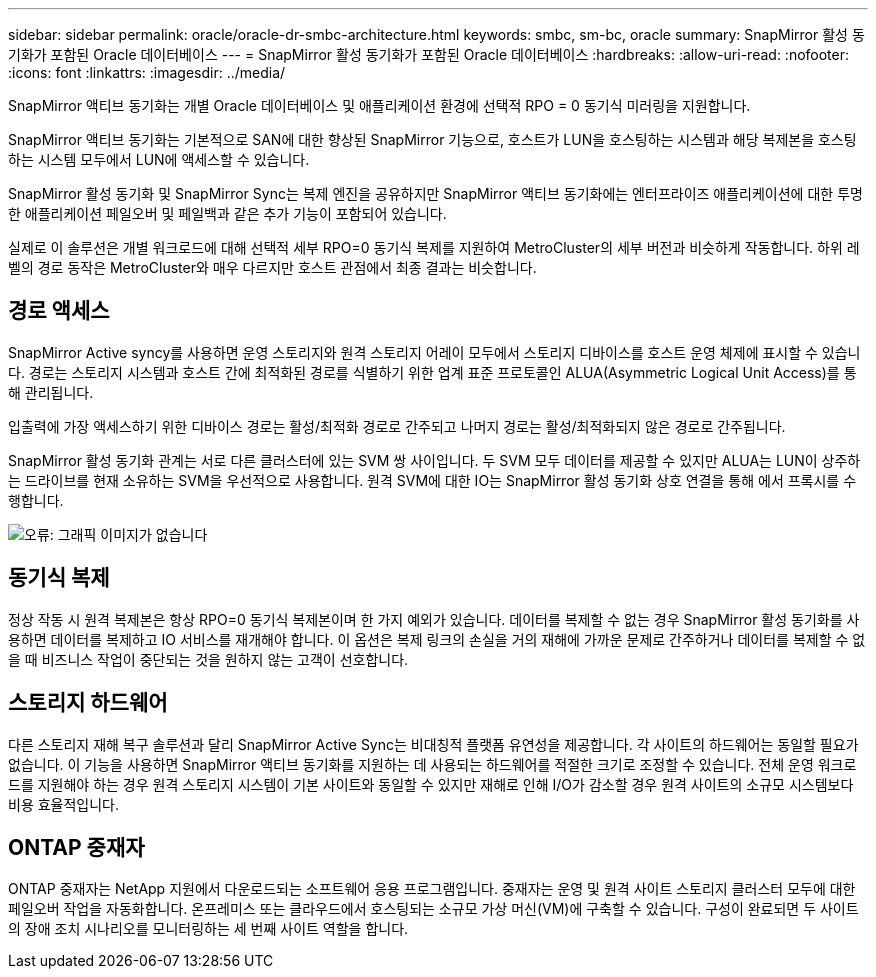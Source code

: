 ---
sidebar: sidebar 
permalink: oracle/oracle-dr-smbc-architecture.html 
keywords: smbc, sm-bc, oracle 
summary: SnapMirror 활성 동기화가 포함된 Oracle 데이터베이스 
---
= SnapMirror 활성 동기화가 포함된 Oracle 데이터베이스
:hardbreaks:
:allow-uri-read: 
:nofooter: 
:icons: font
:linkattrs: 
:imagesdir: ../media/


[role="lead"]
SnapMirror 액티브 동기화는 개별 Oracle 데이터베이스 및 애플리케이션 환경에 선택적 RPO = 0 동기식 미러링을 지원합니다.

SnapMirror 액티브 동기화는 기본적으로 SAN에 대한 향상된 SnapMirror 기능으로, 호스트가 LUN을 호스팅하는 시스템과 해당 복제본을 호스팅하는 시스템 모두에서 LUN에 액세스할 수 있습니다.

SnapMirror 활성 동기화 및 SnapMirror Sync는 복제 엔진을 공유하지만 SnapMirror 액티브 동기화에는 엔터프라이즈 애플리케이션에 대한 투명한 애플리케이션 페일오버 및 페일백과 같은 추가 기능이 포함되어 있습니다.

실제로 이 솔루션은 개별 워크로드에 대해 선택적 세부 RPO=0 동기식 복제를 지원하여 MetroCluster의 세부 버전과 비슷하게 작동합니다. 하위 레벨의 경로 동작은 MetroCluster와 매우 다르지만 호스트 관점에서 최종 결과는 비슷합니다.



== 경로 액세스

SnapMirror Active syncy를 사용하면 운영 스토리지와 원격 스토리지 어레이 모두에서 스토리지 디바이스를 호스트 운영 체제에 표시할 수 있습니다. 경로는 스토리지 시스템과 호스트 간에 최적화된 경로를 식별하기 위한 업계 표준 프로토콜인 ALUA(Asymmetric Logical Unit Access)를 통해 관리됩니다.

입출력에 가장 액세스하기 위한 디바이스 경로는 활성/최적화 경로로 간주되고 나머지 경로는 활성/최적화되지 않은 경로로 간주됩니다.

SnapMirror 활성 동기화 관계는 서로 다른 클러스터에 있는 SVM 쌍 사이입니다. 두 SVM 모두 데이터를 제공할 수 있지만 ALUA는 LUN이 상주하는 드라이브를 현재 소유하는 SVM을 우선적으로 사용합니다. 원격 SVM에 대한 IO는 SnapMirror 활성 동기화 상호 연결을 통해 에서 프록시를 수행합니다.

image:smas-failover-1.png["오류: 그래픽 이미지가 없습니다"]



== 동기식 복제

정상 작동 시 원격 복제본은 항상 RPO=0 동기식 복제본이며 한 가지 예외가 있습니다. 데이터를 복제할 수 없는 경우 SnapMirror 활성 동기화를 사용하면 데이터를 복제하고 IO 서비스를 재개해야 합니다. 이 옵션은 복제 링크의 손실을 거의 재해에 가까운 문제로 간주하거나 데이터를 복제할 수 없을 때 비즈니스 작업이 중단되는 것을 원하지 않는 고객이 선호합니다.



== 스토리지 하드웨어

다른 스토리지 재해 복구 솔루션과 달리 SnapMirror Active Sync는 비대칭적 플랫폼 유연성을 제공합니다. 각 사이트의 하드웨어는 동일할 필요가 없습니다. 이 기능을 사용하면 SnapMirror 액티브 동기화를 지원하는 데 사용되는 하드웨어를 적절한 크기로 조정할 수 있습니다. 전체 운영 워크로드를 지원해야 하는 경우 원격 스토리지 시스템이 기본 사이트와 동일할 수 있지만 재해로 인해 I/O가 감소할 경우 원격 사이트의 소규모 시스템보다 비용 효율적입니다.



== ONTAP 중재자

ONTAP 중재자는 NetApp 지원에서 다운로드되는 소프트웨어 응용 프로그램입니다. 중재자는 운영 및 원격 사이트 스토리지 클러스터 모두에 대한 페일오버 작업을 자동화합니다. 온프레미스 또는 클라우드에서 호스팅되는 소규모 가상 머신(VM)에 구축할 수 있습니다. 구성이 완료되면 두 사이트의 장애 조치 시나리오를 모니터링하는 세 번째 사이트 역할을 합니다.
